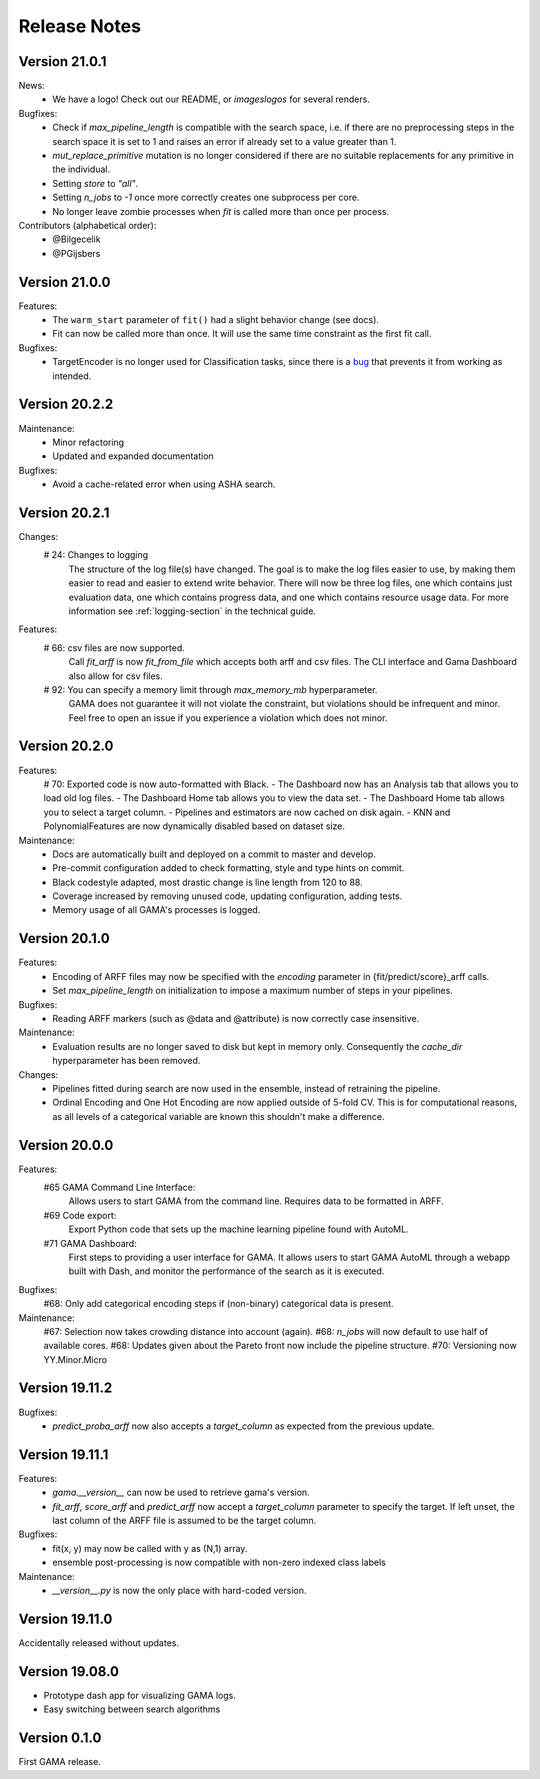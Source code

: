 Release Notes
=============

Version 21.0.1
--------------

News:
 - We have a logo! Check out our README, or `images\logos` for several renders.

Bugfixes:
 - Check if `max_pipeline_length` is compatible with the search space, i.e. if there are no preprocessing steps in the search space it is set to 1 and raises an error if already set to a value greater than 1.
 - `mut_replace_primitive` mutation is no longer considered if there are no suitable replacements for any primitive in the individual.
 - Setting `store` to `"all"`.
 - Setting `n_jobs` to `-1` once more correctly creates one subprocess per core.
 - No longer leave zombie processes when `fit` is called more than once per process.

Contributors (alphabetical order):
 - @Bilgecelik
 - @PGijsbers

Version 21.0.0
--------------

Features:
 - The ``warm_start`` parameter of ``fit()`` had a slight behavior change (see docs).
 - Fit can now be called more than once. It will use the same time constraint as the first fit call.

Bugfixes:
 - TargetEncoder is no longer used for Classification tasks, since there is a `bug <https://github.com/scikit-learn-contrib/category_encoders/issues/182>`_ that prevents it from working as intended.


Version 20.2.2
--------------

Maintenance:
 - Minor refactoring
 - Updated and expanded documentation

Bugfixes:
 - Avoid a cache-related error when using ASHA search.

Version 20.2.1
--------------
Changes:
 # 24: Changes to logging
    The structure of the log file(s) have changed.
    The goal is to make the log files easier to use, by making them easier to read and
    easier to extend write behavior.
    There will now be three log files, one which contains just evaluation data, one which contains progress data, and one which contains resource usage data.
    For more information see :ref:`logging-section` in the technical guide.


Features:
 # 66: csv files are now supported.
    Call `fit_arff` is now `fit_from_file` which accepts both arff and csv files.
    The CLI interface and Gama Dashboard also allow for csv files.
 # 92: You can specify a memory limit through `max_memory_mb` hyperparameter.
    GAMA does not guarantee it will not violate the constraint, but violations
    should be infrequent and minor. Feel free to open an issue if you experience a
    violation which does not minor.

Version 20.2.0
--------------
Features:
 # 70: Exported code is now auto-formatted with Black.
 - The Dashboard now has an Analysis tab that allows you to load old log files.
 - The Dashboard Home tab allows you to view the data set.
 - The Dashboard Home tab allows you to select a target column.
 - Pipelines and estimators are now cached on disk again.
 - KNN and PolynomialFeatures are now dynamically disabled based on dataset size.

Maintenance:
 - Docs are automatically built and deployed on a commit to master and develop.
 - Pre-commit configuration added to check formatting, style and type hints on commit.
 - Black codestyle adapted, most drastic change is line length from 120 to 88.
 - Coverage increased by removing unused code, updating configuration, adding tests.
 - Memory usage of all GAMA's processes is logged.

Version 20.1.0
--------------
Features:
 - Encoding of ARFF files may now be specified with the `encoding` parameter in {fit/predict/score}_arff calls.
 - Set `max_pipeline_length` on initialization to impose a maximum number of steps in your pipelines.

Bugfixes:
 - Reading ARFF markers (such as @data and @attribute) is now correctly case insensitive.

Maintenance:
 - Evaluation results are no longer saved to disk but kept in memory only.
   Consequently the `cache_dir` hyperparameter has been removed.

Changes:
 - Pipelines fitted during search are now used in the ensemble, instead of retraining the pipeline.
 - Ordinal Encoding and One Hot Encoding are now applied outside of 5-fold CV.
   This is for computational reasons, as all levels of a categorical variable are known this shouldn't make a difference.

Version 20.0.0
--------------
Features:
 #65 GAMA Command Line Interface:
    Allows users to start GAMA from the command line.
    Requires data to be formatted in ARFF.
 #69 Code export:
    Export Python code that sets up the machine learning pipeline found with AutoML.
 #71 GAMA Dashboard:
    First steps to providing a user interface for GAMA.
    It allows users to start GAMA AutoML through a webapp built with Dash,
    and monitor the performance of the search as it is executed.

Bugfixes:
 #68: Only add categorical encoding steps if (non-binary) categorical data is present.

Maintenance:
 #67: Selection now takes crowding distance into account (again).
 #68: `n_jobs` will now default to use half of available cores.
 #68: Updates given about the Pareto front now include the pipeline structure.
 #70: Versioning now YY.Minor.Micro


Version 19.11.2
---------------
Bugfixes:
 - `predict_proba_arff` now also accepts a `target_column` as expected from the previous update.

Version 19.11.1
---------------
Features:
 - `gama.__version__` can now be used to retrieve gama's version.
 - `fit_arff`, `score_arff` and `predict_arff` now accept a `target_column` parameter to specify the target.
   If left unset, the last column of the ARFF file is assumed to be the target column.

Bugfixes:
 - fit(x, y) may now be called with y as (N,1) array.
 - ensemble post-processing is now compatible with non-zero indexed class labels

Maintenance:
 - `__version__.py` is now the only place with hard-coded version.

Version 19.11.0
---------------
Accidentally released without updates.


Version 19.08.0
---------------
- Prototype dash app for visualizing GAMA logs.
- Easy switching between search algorithms

Version 0.1.0
-------------
First GAMA release.
